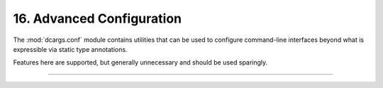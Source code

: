 .. Comment: this file is automatically generated by `update_example_docs.py`.
   It should not be modified manually.

16. Advanced Configuration
==========================================


The :mod:`dcargs.conf` module contains utilities that can be used to configure
command-line interfaces beyond what is expressible via static type annotations.

Features here are supported, but generally unnecessary and should be used sparingly.



.. code-block:: python
       :linenos:

       import dataclasses
       from typing import Union
       
       from typing_extensions import Annotated
       
       import dcargs
       
       
       @dataclasses.dataclass(frozen=True)
       class CheckoutArgs:
           """Checkout a branch."""
       
           branch: str
       
       
       @dataclasses.dataclass(frozen=True)
       class CommitArgs:
           """Commit changes."""
       
           message: str
           all: bool = False
       
       
       @dataclasses.dataclass
       class Args:
           # A boolean field with flag conversion turned off.
           boolean: dcargs.conf.FlagConversionOff[bool] = False
       
           # A numeric field parsed as a positional argument.
           positional: dcargs.conf.Positional[int] = 3
       
           # A numeric field that can't be changed via the CLI.
           fixed: dcargs.conf.Fixed[int] = 5
       
           # A union over nested structures, but without subcommand generation. When a default
           # is provided, the type is simply fixed to that default.
           union_without_subcommand: dcargs.conf.AvoidSubcommands[
               Union[CheckoutArgs, CommitArgs]
           ] = CheckoutArgs("main")
       
           # `dcargs.conf.subcommand()` can be used to configure subcommands in a Union.
           renamed_subcommand: Union[
               Annotated[
                   CheckoutArgs, dcargs.conf.subcommand(name="checkout", prefix_name=False)
               ],
               Annotated[CommitArgs, dcargs.conf.subcommand(name="commit", prefix_name=False)],
           ] = CheckoutArgs("main")
       
       
       if __name__ == "__main__":
           print(dcargs.cli(Args))

------------

.. raw:: html

        <kbd>python 16_advanced_configuration.py --help</kbd>

.. program-output:: python ../../examples/16_advanced_configuration.py --help
